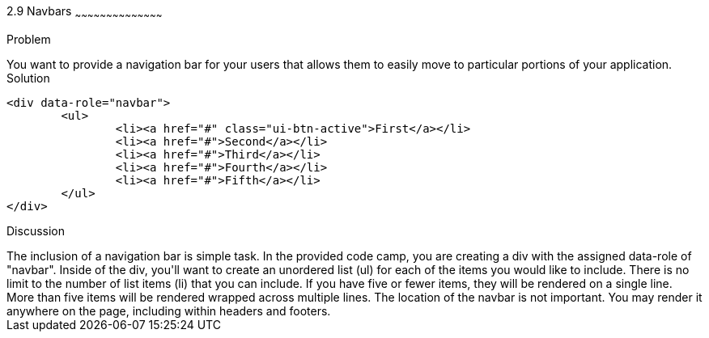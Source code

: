 ////

Author: Kevin Griffin <kevin@kevgriffin.com>
Chapter Leader approved: <date>
Copy edited: <date>
Tech edited: <date>

////

2.9 Navbars
~~~~~~~~~~~~~~~~~~~~~~~~~~~~~~~~~~~~~~~~~~

Problem
++++++++++++++++++++++++++++++++++++++++++++
You want to provide a navigation bar for your users that allows them to easily move to particular portions of your application.

Solution
++++++++++++++++++++++++++++++++++++++++++++

		<div data-role="navbar">
			<ul>
				<li><a href="#" class="ui-btn-active">First</a></li>
				<li><a href="#">Second</a></li>
				<li><a href="#">Third</a></li>
				<li><a href="#">Fourth</a></li>
				<li><a href="#">Fifth</a></li>
			</ul>
		</div>


Discussion
++++++++++++++++++++++++++++++++++++++++++++
The inclusion of a navigation bar is simple task. In the provided code camp, you are creating a div with the assigned data-role of "navbar".

Inside of the div, you'll want to create an unordered list (ul) for each of the items you would like to include. There is no limit to the number of list items (li) that you can include. If you have five or fewer items, they will be rendered on a single line. More than five items will be rendered wrapped across multiple lines.

The location of the navbar is not important. You may render it anywhere on the page, including within headers and footers.  

